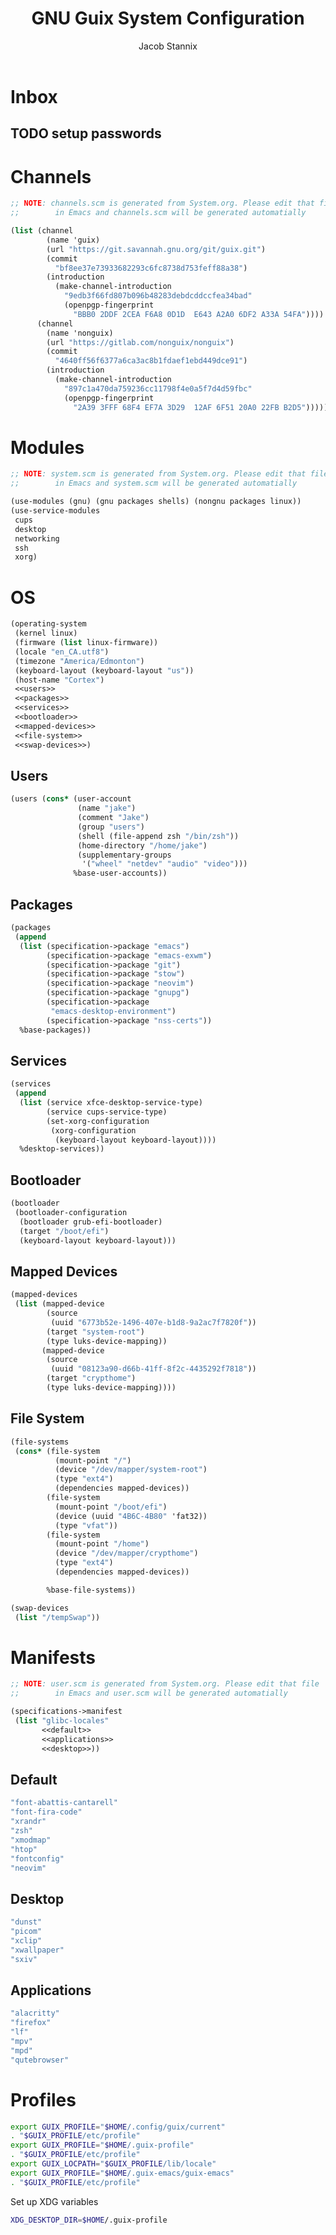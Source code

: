  #+TITLE: GNU Guix System Configuration
#+AUTHOR: Jacob Stannix
#+PROPERTY: header-args :tangle ./config/.config/guix/system.scm
* Inbox
** TODO setup passwords

* Channels
:PROPERTIES:
:header-args: :tangle config/.config/guix/channels.scm
:END:
#+begin_src scheme
  ;; NOTE: channels.scm is generated from System.org. Please edit that file
  ;;        in Emacs and channels.scm will be generated automatially

  (list (channel
          (name 'guix)
          (url "https://git.savannah.gnu.org/git/guix.git")
          (commit
            "bf8ee37e73933682293c6fc8738d753feff88a38")
          (introduction
            (make-channel-introduction
              "9edb3f66fd807b096b48283debdcddccfea34bad"
              (openpgp-fingerprint
                "BBB0 2DDF 2CEA F6A8 0D1D  E643 A2A0 6DF2 A33A 54FA"))))
        (channel
          (name 'nonguix)
          (url "https://gitlab.com/nonguix/nonguix")
          (commit
            "4640ff56f6377a6ca3ac8b1fdaef1ebd449dce91")
          (introduction
            (make-channel-introduction
              "897c1a470da759236cc11798f4e0a5f7d4d59fbc"
              (openpgp-fingerprint
                "2A39 3FFF 68F4 EF7A 3D29  12AF 6F51 20A0 22FB B2D5")))))
#+end_src

* Modules

  #+begin_src scheme
    ;; NOTE: system.scm is generated from System.org. Please edit that file
    ;;        in Emacs and system.scm will be generated automatially

    (use-modules (gnu) (gnu packages shells) (nongnu packages linux))
    (use-service-modules
     cups
     desktop
     networking
     ssh
     xorg)
  #+end_src

* OS

  #+begin_src scheme :noweb yes
    (operating-system
     (kernel linux)
     (firmware (list linux-firmware))
     (locale "en_CA.utf8")
     (timezone "America/Edmonton")
     (keyboard-layout (keyboard-layout "us"))
     (host-name "Cortex")
     <<users>>
     <<packages>>
     <<services>>
     <<bootloader>>
     <<mapped-devices>>
     <<file-system>>
     <<swap-devices>>)
  #+end_src

** Users

#+NAME: users
   #+begin_src scheme :tangle no
   (users (cons* (user-account
                  (name "jake")
                  (comment "Jake")
                  (group "users")
                  (shell (file-append zsh "/bin/zsh"))
                  (home-directory "/home/jake")
                  (supplementary-groups
                   '("wheel" "netdev" "audio" "video")))
                 %base-user-accounts))
   #+end_src

** Packages

#+NAME: packages
   #+begin_src scheme :tangle no
     (packages
      (append
       (list (specification->package "emacs")
             (specification->package "emacs-exwm")
             (specification->package "git")
             (specification->package "stow")
             (specification->package "neovim")
             (specification->package "gnupg")
             (specification->package
              "emacs-desktop-environment")
             (specification->package "nss-certs"))
       %base-packages))
   #+end_src

** Services

#+NAME: services
   #+begin_src scheme :tangle no
   (services
    (append
     (list (service xfce-desktop-service-type)
           (service cups-service-type)
           (set-xorg-configuration
            (xorg-configuration
             (keyboard-layout keyboard-layout))))
     %desktop-services))
   #+end_src

** Bootloader

#+NAME: bootloader
   #+begin_src scheme :tangle no
   (bootloader
    (bootloader-configuration
     (bootloader grub-efi-bootloader)
     (target "/boot/efi")
     (keyboard-layout keyboard-layout)))
   #+end_src

** Mapped Devices

#+NAME: mapped-devices
   #+begin_src scheme :tangle no
   (mapped-devices
    (list (mapped-device
           (source
            (uuid "6773b52e-1496-407e-b1d8-9a2ac7f7820f"))
           (target "system-root")
           (type luks-device-mapping))
          (mapped-device
           (source
            (uuid "08123a90-d66b-41ff-8f2c-4435292f7818"))
           (target "crypthome")
           (type luks-device-mapping))))
   #+end_src

** File System

#+NAME: file-system
   #+begin_src scheme :tangle no
     (file-systems
      (cons* (file-system
               (mount-point "/")
               (device "/dev/mapper/system-root")
               (type "ext4")
               (dependencies mapped-devices))
             (file-system
               (mount-point "/boot/efi")
               (device (uuid "4B6C-4B80" 'fat32))
               (type "vfat"))
             (file-system
               (mount-point "/home")
               (device "/dev/mapper/crypthome")
               (type "ext4")
               (dependencies mapped-devices))
     
             %base-file-systems))
   #+end_src
 #+NAME: swap-devices
 #+begin_src scheme :tangle no
     (swap-devices
      (list "/tempSwap"))
 #+end_src
#+end_src

* Manifests

#+begin_src scheme :noweb yes :tangle ./config/.config/guix/manifests/user.scm
  ;; NOTE: user.scm is generated from System.org. Please edit that file
  ;;        in Emacs and user.scm will be generated automatially

  (specifications->manifest
   (list "glibc-locales"
         <<default>>
         <<applications>>
         <<desktop>>))
#+end_src

** Default

#+NAME: default
#+begin_src scheme :tangle no
  "font-abattis-cantarell"
  "font-fira-code"
  "xrandr"
  "zsh"
  "xmodmap"
  "htop"
  "fontconfig"
  "neovim"
#+end_src

** Desktop

#+NAME: desktop
#+begin_src scheme :tangle no
  "dunst"
  "picom"
  "xclip"
  "xwallpaper"
  "sxiv"
#+end_src

** Applications

#+NAME: applications
#+begin_src scheme :tangle no
  "alacritty" 
  "firefox"
  "lf"
  "mpv"
  "mpd"
  "qutebrowser"
#+end_src

* Profiles
:PROPERTIES:
:header-args: :tangle config/.config/guix/active-profiles
:END:
#+begin_src sh
  export GUIX_PROFILE="$HOME/.config/guix/current"
  . "$GUIX_PROFILE/etc/profile"
  export GUIX_PROFILE="$HOME/.guix-profile"
  . "$GUIX_PROFILE/etc/profile"
  export GUIX_LOCPATH="$GUIX_PROFILE/lib/locale"
  export GUIX_PROFILE="$HOME/.guix-emacs/guix-emacs"
  . "$GUIX_PROFILE/etc/profile"
#+end_src
Set up XDG variables
#+begin_src sh :tangle config/.config/user-dirs.dirs
  XDG_DESKTOP_DIR=$HOME/.guix-profile
#+end_src
